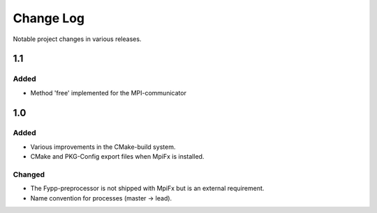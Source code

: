 **********
Change Log
**********

Notable project changes in various releases.


1.1
===

Added
-----

* Method 'free' implemented for the MPI-communicator


1.0
===

Added
-----

* Various improvements in the CMake-build system.

* CMake and PKG-Config export files when MpiFx is installed.


Changed
-------

* The Fypp-preprocessor is not shipped with MpiFx but is an external
  requirement.
  
* Name convention for processes (master -> lead).
